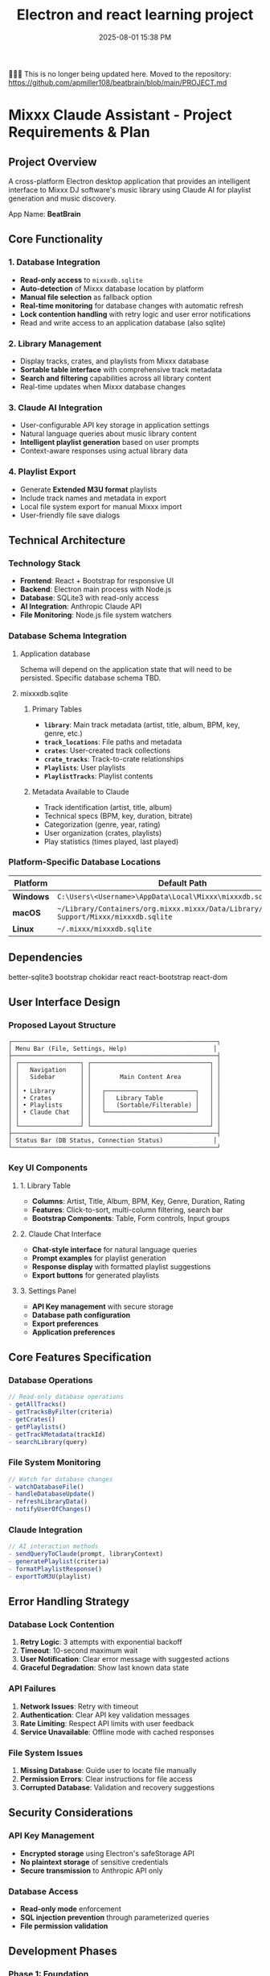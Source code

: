 :PROPERTIES:
:ID:       C5149989-9B88-4C01-9453-E00707B59535
:END:
#+title: Electron and react learning project
#+date: 2025-08-01 15:38 PM
#+updated:  2025-10-04 10:17 AM

🚨🚨🚨 This is no longer being updated here. Moved to the repository:
https://github.com/apmiller108/beatbrain/blob/main/PROJECT.md

* Mixxx Claude Assistant - Project Requirements & Plan
:PROPERTIES:
:CUSTOM_ID: mixxx-claude-assistant---project-requirements-plan
:END:
** Project Overview
:PROPERTIES:
:CUSTOM_ID: project-overview
:END:
A cross-platform Electron desktop application that provides an
intelligent interface to Mixxx DJ software's music library using Claude
AI for playlist generation and music discovery.

App Name: *BeatBrain*

** Core Functionality
:PROPERTIES:
:CUSTOM_ID: core-functionality
:END:
*** 1. Database Integration
:PROPERTIES:
:CUSTOM_ID: database-integration
:END:
- *Read-only access* to =mixxxdb.sqlite=
- *Auto-detection* of Mixxx database location by platform
- *Manual file selection* as fallback option
- *Real-time monitoring* for database changes with automatic refresh
- *Lock contention handling* with retry logic and user error
  notifications
- Read and write access to an application database (also sqlite)

*** 2. Library Management
:PROPERTIES:
:CUSTOM_ID: library-management
:END:
- Display tracks, crates, and playlists from Mixxx database
- *Sortable table interface* with comprehensive track metadata
- *Search and filtering* capabilities across all library content
- Real-time updates when Mixxx database changes

*** 3. Claude AI Integration
:PROPERTIES:
:CUSTOM_ID: claude-ai-integration
:END:
- User-configurable API key storage in application settings
- Natural language queries about music library content
- *Intelligent playlist generation* based on user prompts
- Context-aware responses using actual library data

*** 4. Playlist Export
:PROPERTIES:
:CUSTOM_ID: playlist-export
:END:
- Generate *Extended M3U format* playlists
- Include track names and metadata in export
- Local file system export for manual Mixxx import
- User-friendly file save dialogs

** Technical Architecture
:PROPERTIES:
:CUSTOM_ID: technical-architecture
:END:
*** Technology Stack
:PROPERTIES:
:CUSTOM_ID: technology-stack
:END:
- *Frontend*: React + Bootstrap for responsive UI
- *Backend*: Electron main process with Node.js
- *Database*: SQLite3 with read-only access
- *AI Integration*: Anthropic Claude API
- *File Monitoring*: Node.js file system watchers

*** Database Schema Integration
:PROPERTIES:
:CUSTOM_ID: database-schema-integration
:END:

**** Application database
Schema will depend on the application state that will need to be persisted.
Specific database schema TBD.

**** mixxxdb.sqlite
***** Primary Tables
:PROPERTIES:
:CUSTOM_ID: primary-tables
:END:
- *=library=*: Main track metadata (artist, title, album, BPM, key,
  genre, etc.)
- *=track_locations=*: File paths and metadata
- *=crates=*: User-created track collections
- *=crate_tracks=*: Track-to-crate relationships
- *=Playlists=*: User playlists
- *=PlaylistTracks=*: Playlist contents

***** Metadata Available to Claude
:PROPERTIES:
:CUSTOM_ID: metadata-available-to-claude
:END:
- Track identification (artist, title, album)
- Technical specs (BPM, key, duration, bitrate)
- Categorization (genre, year, rating)
- User organization (crates, playlists)
- Play statistics (times played, last played)

*** Platform-Specific Database Locations
:PROPERTIES:
:CUSTOM_ID: platform-specific-database-locations
:END:
| Platform  | Default Path                                                                                 |
|-----------+----------------------------------------------------------------------------------------------|
| *Windows* | =C:\Users\<Username>\AppData\Local\Mixxx\mixxxdb.sqlite=                                     |
| *macOS*   | =~/Library/Containers/org.mixxx.mixxx/Data/Library/Application Support/Mixxx/mixxxdb.sqlite= |
| *Linux*   | =~/.mixxx/mixxxdb.sqlite=                                                                    |

** Dependencies
better-sqlite3
bootstrap
chokidar
react
react-bootstrap
react-dom
** User Interface Design
:PROPERTIES:
:CUSTOM_ID: user-interface-design
:END:
*** Proposed Layout Structure
:PROPERTIES:
:CUSTOM_ID: proposed-layout-structure
:END:
#+begin_example
┌─────────────────────────────────────────────────────────┐
│ Menu Bar (File, Settings, Help)                        │
├─────────────────────────────────────────────────────────┤
│ ┌─────────────────┐ ┌─────────────────────────────────┐ │
│ │   Navigation    │ │                                 │ │
│ │   Sidebar       │ │        Main Content Area        │ │
│ │                 │ │                                 │ │
│ │ • Library       │ │   ┌─────────────────────────┐   │ │
│ │ • Crates        │ │   │   Library Table         │   │ │
│ │ • Playlists     │ │   │   (Sortable/Filterable) │   │ │
│ │ • Claude Chat   │ │   └─────────────────────────┘   │ │
│ │                 │ │                                 │ │
│ └─────────────────┘ └─────────────────────────────────┘ │
├─────────────────────────────────────────────────────────┤
│ Status Bar (DB Status, Connection Status)              │
└─────────────────────────────────────────────────────────┘
#+end_example

*** Key UI Components
:PROPERTIES:
:CUSTOM_ID: key-ui-components
:END:
**** 1. Library Table
:PROPERTIES:
:CUSTOM_ID: library-table
:END:
- *Columns*: Artist, Title, Album, BPM, Key, Genre, Duration, Rating
- *Features*: Click-to-sort, multi-column filtering, search bar
- *Bootstrap Components*: Table, Form controls, Input groups

**** 2. Claude Chat Interface
:PROPERTIES:
:CUSTOM_ID: claude-chat-interface
:END:
- *Chat-style interface* for natural language queries
- *Prompt examples* for playlist generation
- *Response display* with formatted playlist suggestions
- *Export buttons* for generated playlists

**** 3. Settings Panel
:PROPERTIES:
:CUSTOM_ID: settings-panel
:END:
- *API Key management* with secure storage
- *Database path configuration*
- *Export preferences*
- *Application preferences*

** Core Features Specification
:PROPERTIES:
:CUSTOM_ID: core-features-specification
:END:
*** Database Operations
:PROPERTIES:
:CUSTOM_ID: database-operations
:END:
#+begin_src javascript
// Read-only database operations
- getAllTracks()
- getTracksByFilter(criteria)
- getCrates()
- getPlaylists()
- getTrackMetadata(trackId)
- searchLibrary(query)
#+end_src

*** File System Monitoring
:PROPERTIES:
:CUSTOM_ID: file-system-monitoring
:END:
#+begin_src javascript
// Watch for database changes
- watchDatabaseFile()
- handleDatabaseUpdate()
- refreshLibraryData()
- notifyUserOfChanges()
#+end_src

*** Claude Integration
:PROPERTIES:
:CUSTOM_ID: claude-integration
:END:
#+begin_src javascript
// AI interaction methods
- sendQueryToClaude(prompt, libraryContext)
- generatePlaylist(criteria)
- formatPlaylistResponse()
- exportToM3U(playlist)
#+end_src

** Error Handling Strategy
:PROPERTIES:
:CUSTOM_ID: error-handling-strategy
:END:
*** Database Lock Contention
:PROPERTIES:
:CUSTOM_ID: database-lock-contention
:END:
1. *Retry Logic*: 3 attempts with exponential backoff
2. *Timeout*: 10-second maximum wait
3. *User Notification*: Clear error message with suggested actions
4. *Graceful Degradation*: Show last known data state

*** API Failures
:PROPERTIES:
:CUSTOM_ID: api-failures
:END:
1. *Network Issues*: Retry with timeout
2. *Authentication*: Clear API key validation messages
3. *Rate Limiting*: Respect API limits with user feedback
4. *Service Unavailable*: Offline mode with cached responses

*** File System Issues
:PROPERTIES:
:CUSTOM_ID: file-system-issues
:END:
1. *Missing Database*: Guide user to locate file manually
2. *Permission Errors*: Clear instructions for file access
3. *Corrupted Database*: Validation and recovery suggestions

** Security Considerations
:PROPERTIES:
:CUSTOM_ID: security-considerations
:END:
*** API Key Management
:PROPERTIES:
:CUSTOM_ID: api-key-management
:END:
- *Encrypted storage* using Electron's safeStorage API
- *No plaintext storage* of sensitive credentials
- *Secure transmission* to Anthropic API only

*** Database Access
:PROPERTIES:
:CUSTOM_ID: database-access
:END:
- *Read-only mode* enforcement
- *SQL injection prevention* through parameterized queries
- *File permission validation*

** Development Phases
:PROPERTIES:
:CUSTOM_ID: development-phases
:END:
*** *Phase 1: Foundation*
:PROPERTIES:
:CUSTOM_ID: phase-1-foundation
:END:
- Set up Electron + React + Bootstrap boilerplate
- Implement database auto-detection and manual selection
- Create basic library table with sorting/filtering

*** *Phase 2: Core Features*
:PROPERTIES:
:CUSTOM_ID: phase-2-core-features
:END:
- Add Claude API integration
- Implement settings management
- Create chat interface for AI queries

*** *Phase 3: Advanced Features*
:PROPERTIES:
:CUSTOM_ID: phase-3-advanced-features
:END:
- Add real-time database monitoring
- Implement M3U export functionality
- Polish UI/UX and error handling

*** *Phase 4: Testing & Distribution*
:PROPERTIES:
:CUSTOM_ID: phase-4-testing-distribution
:END:
- Cross-platform testing
- Performance optimization
- Build and packaging setup

** Success Criteria
:PROPERTIES:
:CUSTOM_ID: success-criteria
:END:
- ✅ Successfully reads Mixxx database across all platforms
- ✅ Provides intuitive library browsing with search/filter
- ✅ Enables natural language queries about music collection
- ✅ Generates contextually relevant playlist suggestions
- ✅ Exports usable M3U files for Mixxx import
- ✅ Handles errors gracefully with clear user feedback
- ✅ Updates automatically when Mixxx database changes

** Questions and considerations
*** Database monitoring
- How frequently to poll for changes?
- Consider using SQLite’s PRAGMA user_version to detect schema changes
- Might want to hash the database file or check modification timestamps before doing full refreshes.
*** Claude context management
- How to handle large libraries that may exceed context window?
- Limit the columns to include to only the ones that would be useful.
- Could I have users choose which crates, playlists, or genres to include in the
  library context?
- Use prompt caching
- Include instructions for harmonic mixing. Include the camelot wheel.
*** Logging
*** Additional features
**** Keyboard shortcuts
**** Dark mode
**** Playlist description
Generate a Soundcloud description and tracklist to accompany the playlist
*** Electron security
- Should I disable nodejs integration in renderer process?
- Should I use context isolation?
*** Colors
  In order to have Claude consider colors, I will probably have to convert the
  decimal notation that the colors are currently stored as in the mixxxdb into
  RGB notation. Claude seems to understand RGB better than decimal.
** Progress
*** <2025-08-01 Fri> Proof of concept 1
  Used Claude to produce a hypinotic techno playlist. It was good.
*** <2025-08-08 Fri> Proof of concept 2
  Used Claude to produce another techno playlist with a custom system message
  that contained instructions for harmonic mixing.
*** <2025-08-08 Fri> Scafolded Electon app
  - setup Electron desktop application using React, Bootstrap, and Vite.
  - resolved several setup issues including missing dependencies
    (@electron-toolkit/utils), file path resolution errors with the React entry
    point, default export problems in the App component, and Content Security
    Policy violations caused by Bootstrap’s inline SVG icons in dismissible
    alerts.
  - The application now runs successfully with a Bootstrap UI
*** <2025-08-10 Sun> Added ESlint and Prettier
*** <2025-08-10 Sun> Application Database Setup
- Implemented application SQLite database using better-sqlite3 library for
  storing user preferences and settings
- Created AppDatabase class with methods for managing settings and user
  preferences across two tables (app_settings and user_preferences)
- Integrated database initialization into Electron main process with proper cleanup on app exit
** TODOs for Feature: Mixxx Database Detection
*** TODO Database Detection & Management
Platform-specific Mixxx database path detection - Implement auto-detection logic for Windows, macOS, and Linux default locations
*** TODO Read-only Mixxx database connection
Create module to safely connect to and query mixxxdb.sqlite
*** TODO Database file monitoring
Implement file system watchers to detect changes to Mixxx database
*** TODO Database IPC handlers
Create main process handlers for database operations
*** TODO Status communication
Implement events for database status updates between main and renderer
*** TODO Manual file selection
*** TODO Add IPC handler for opening file dialog to select Mixxx database
*** TODO UI Database status indicator
Create React component to show connection status in UI
*** TODO Manual file selection button
Add UI button for browsing/selecting database file manually
*** TODO Status bar integration
Display database connection status in application status bar
** Core Features (Future Phases)
- Real-time database monitoring - Auto-refresh when Mixxx database changes
- Settings management UI - Create interface for API keys and preferences
- Claude AI integration - Add API integration for natural language queries
- Playlist generation - Implement AI-powered playlist creation
- M3U export functionality - Generate and export playlists in M3U format
- Library table display - Show tracks, crates, and playlists from Mixxx database
- Search and filtering - Implement library browsing with sort/filter capabilities

* Example playlist description

This set hypnotic techno aesthetic—characterized by relentless,
pulsing rhythms, intricate percussion layers, poly-rhythms, and atmospheric
textures. From deep, meditative grooves to raw, driving energy, this mix
captures the essence of modern, underground techno culture where repetition becomes transcendence.

Featured Artists & Standout Tracks

Lakej brings raw, peak-time energy with “Assimilation (Biorc Remix),” “Blocked,” and the closing “Requisition”—powerful tracks that showcase his signature driving sound and impeccable production quality.

Stef Mendesidis contributes multiple gems including “Cyberfox” and “Kinio”—hypnotic compositions that blend intricate percussion with deep, rolling basslines.

Bartig Move provides essential grooves with “Asta” and “Via Anima”—tracks that exemplify the raw, deep hypnotic style with their stripped-back arrangements and infectious rhythms.

CONCEPTUAL (IT) brings Italian techno excellence with “Closer than expected” and
“Sand fury”—tracks that showcase the raw and unique sonic textures

Marc Faenger contributes hard-hitting productions “Stuck In 99” and “Margin Of
Error"

There are many more amazing techno artists featured on this set. Thank you to
all the producers. Techno is thriving thanks to you are all those who appreciate
the depth of these sonic explorations. Full track list:

Amotik - Tihatar
Elias Garcia - Parasite
Entropia Variabile - Viels, Pyramidal Decode
Cyberfox - Stef Mendesidis
Asta - Bartig Move
Unleashed - Lakej
Via Anima - Bartig Move
Parallel Lines (D-Leria Remix) - Alexander Kowalski, D-Leria
Triple View - Elias Garcia
Assimilation (Biorc Remix) - Lakej, Biorc
Kinio - Stef Mendesidis
Neon Pulse Reverie - Yoikol
Tan - Yoikol
Closer than expected - CONCEPTUAL (IT)
Stuck In 99 - Marc Faenger
Margin Of Error - Marc Faenger
Sand fury (Original Mix) - CONCEPTUAL (IT)
Anger - AgainstMe, Red Rooms
On Balance - P.E.A.R.L.
Default Privacy - Tarker
The Chastening - Elias Garcia
Wrong Direction - Lidvall
Tough Call (Any Mello Remix) - Vinicius Honorio, Any Mello
Blocked - Lakej
Requisition - Lakej
